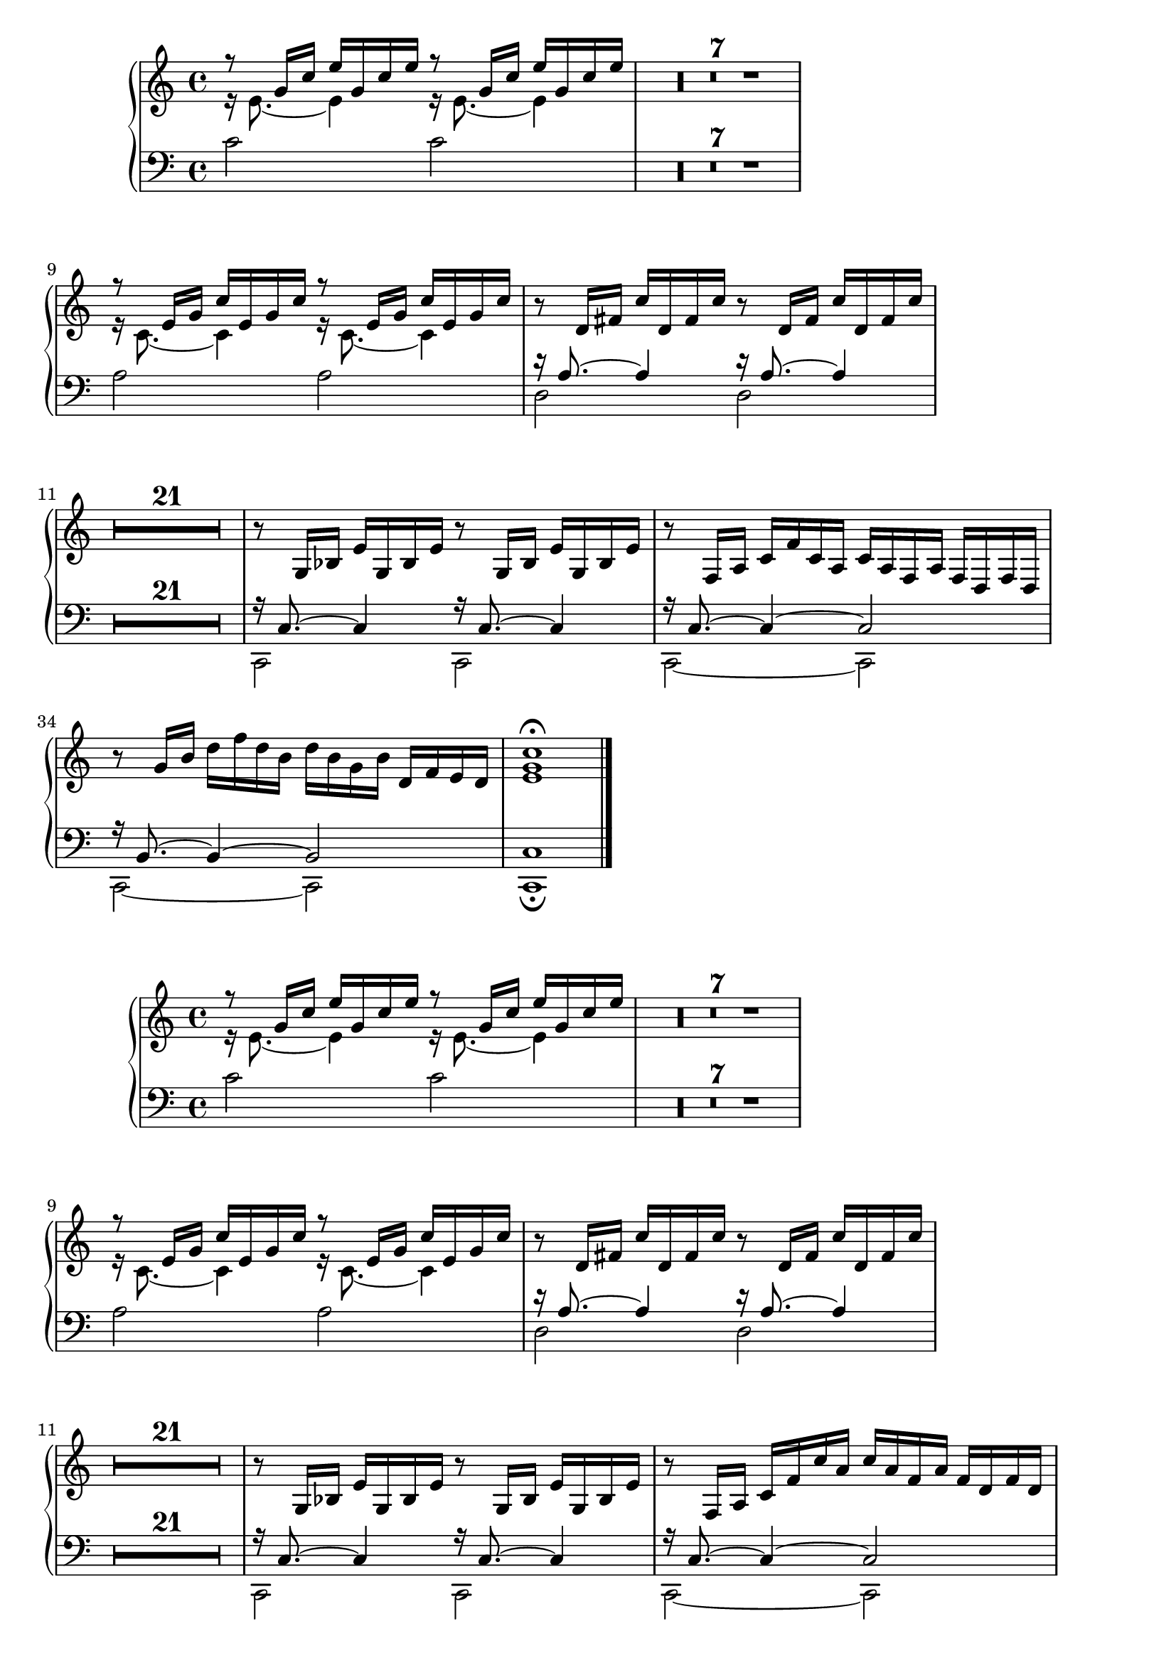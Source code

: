 \version "2.19.22"
\header {

  texidoc = "@code{make-relative} is a Scheme utility macro mainly
useful for creating music functions accepting pitches as arguments.
Its purpose is to make music functions taking pitch arguments for
producing complex music fragments integrate nicely within a
@code{\\relative} section.  This regtest typesets a short music
fragment twice, once without using @code{\\relative}, once using it.
The fragment should appear identical in both cases."

}

\layout { ragged-right= ##t }

ph =
#(define-music-function (p1 p2 p3 p4 p5)
  (ly:pitch? ly:pitch? ly:pitch? ly:pitch? ly:pitch?)
  (make-relative (p1 p2 p3 p4 p5) (make-event-chord (list p1 p2 p3 p4 p5))
   #{
     \repeat unfold 2 { $p1 2 } |
     \repeat unfold 2 { r16 $p2 8. ~ $p2 4 } |
     \repeat unfold 2 { r8 $p3 16 $p4 $p5 $p3 $p4 $p5 } |
   #}))

\parallelMusic #'(low middle high)
{
  \ph c' e' g' c'' e''
  R1*7 | \skip 1*7 | \oneVoice R1*7 \voiceOne |
  \ph a c' e' g' c''
  \voiceTwo | \change Staff = "down" \voiceOne | \oneVoice |
  \ph d a d' fis' c''
  \oneVoice R1*21 \voiceTwo | \skip 1*21 | R1*21 |
  \ph c, c g bes e'
  c,2~ 2 | r16 c8. ~ 4 ~ 2
  | r8 f16 a c' f' c' a c' a f a f d f d |
  c,2~ 2 | r16 b,8. ~ 4 ~ 2
  | r8 g'16 b' d'' f'' d'' b' d'' b' g' b' d' f' e' d' |
  c,1\fermata | c1 | <e' g' c''>1\fermata \bar "|." |
}

\score {
  \new PianoStaff
  \compressMMRests <<
    \new Staff = "up" {
      << \high \\ \middle >>
    }
    \new Staff = "down" {
      \clef bass
      \low
    }
  >>
}

\parallelMusic #'(low middle high)
\relative c' {
  \ph c e g c e
  R1*7 | \skip 1*7 | \oneVoice R1*7 \voiceOne |
  \ph a c e g c
  \voiceTwo | \change Staff = "down" \voiceOne | \oneVoice |
  \ph d, a' d fis c'
  \oneVoice R1*21 \voiceTwo | \skip 1*21 | R1*21 |
  \ph c, c' g' bes e
  c2~ 2 | r16 c'8. ~ 4 ~ 2
  | r8 f16 a c f c' a c a f a f d f d |
  c,,2~ 2 | r16 b'8. ~ 4 ~ 2
  | r8 g'16 b d f d b d b g b d f e d |
  c,,1\fermata | c'1 | <e' g c>1\fermata \bar "|." |
}

\score {
  \new PianoStaff
  \compressMMRests <<
    \new Staff = "up" {
      << \high \\ \middle >>
    }
    \new Staff = "down" {
      \clef bass
      \low
    }
  >>
}
